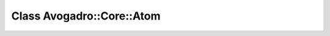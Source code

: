 Class Avogadro::Core::Atom
==========================

.. doxygenclass:: Avogadro::Core::Atom
   :members:
